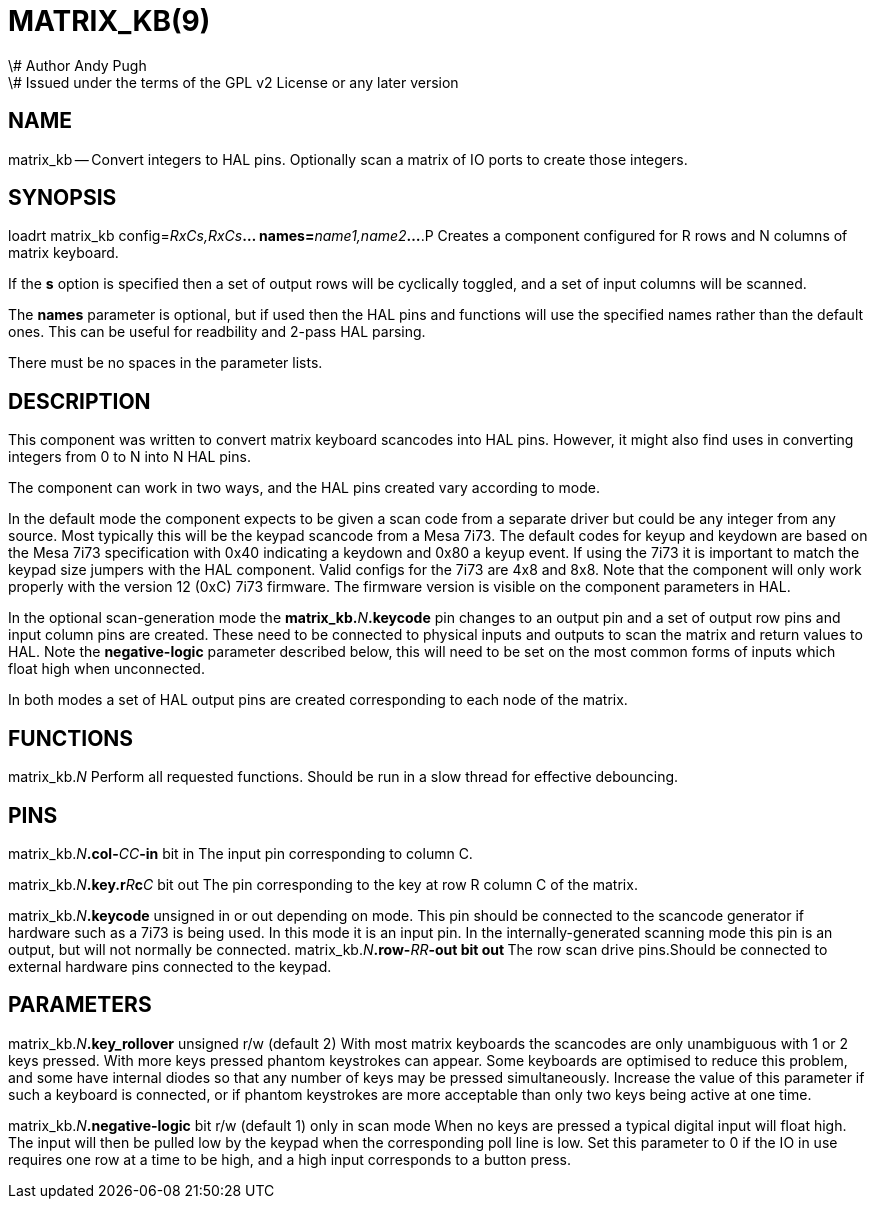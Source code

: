 = MATRIX_KB(9)
\# Author Andy Pugh
\# Issued under the terms of the GPL v2 License or any later version
:manmanual: HAL Components
:mansource: ../man/man9/matrix_kb.9.asciidoc
:man version : 




== NAME

matrix_kb -- Convert integers to HAL pins. Optionally scan a matrix of IO ports
to create those integers.  


== SYNOPSIS
loadrt matrix_kb config=__RxCs,RxCs__**... names=**__name1,name2__**...
**.P
Creates a component configured for R rows and N columns of matrix keyboard. 

If the **s** option is specified then a set of output rows will be cyclically
toggled, and a set of input columns will be scanned. 

The **names** parameter is optional, but if used then the HAL pins and functions
will use the specified names rather than the default ones. This can be useful
for readbility and 2-pass HAL parsing. 

There must be no spaces in the parameter lists. 



== DESCRIPTION

This component was written to convert matrix keyboard scancodes into HAL pins. 
However, it might also find uses in converting integers from 0 to N into N HAL
pins. 

The component can work in two ways, and the HAL pins created vary according to
mode. 

In the default mode the component expects to be given a scan code from a
separate driver but could be any integer from any source. Most typically this
will be the keypad scancode from a Mesa 7i73. The default codes for keyup and
keydown are based on the Mesa 7i73 specification with 0x40 indicating a keydown
and 0x80 a keyup event. 
 If using the 7i73 it is important to match the keypad size
jumpers with the HAL component. Valid configs for the 7i73 are 4x8 and 8x8. 
Note that the component will only work properly with the version 12 (0xC) 7i73
firmware. The firmware version is visible on the component parameters in HAL.

In the optional scan-generation mode the **matrix_kb.**__N__**.keycode** pin 
changes to an output pin and a set of output row pins and input column pins are
created. 
These need to be connected to physical inputs and outputs to scan the matrix and
return values to HAL. Note the **negative-logic** parameter described below,
this will need to be set on the most common forms of inputs which float high
when unconnected.  

In both modes a set of HAL output pins are created corresponding to each node of
the matrix.



== FUNCTIONS

matrix_kb.__N__
Perform all requested functions. Should be run in a slow thread for effective
debouncing. 


== PINS

matrix_kb.__N__**.col-**__CC__**-in** bit in
The input pin corresponding to column C.

matrix_kb.__N__**.key.r**__R__**c**__C__ bit out
The pin corresponding to the key at row R column C of the matrix. 

matrix_kb.__N__**.keycode** unsigned in or out depending on mode. 
This pin should be connected to the scancode generator if hardware such as a 
7i73 is being used. In this mode it is an input pin. In the internally-generated
scanning mode this pin is an output, but will not normally be connected. 
matrix_kb.__N__**.row-**__RR__**-out bit out
**The row scan drive pins.Should be connected to external hardware pins connected
to the keypad. 



== PARAMETERS

matrix_kb.__N__**.key_rollover** unsigned r/w (default 2)
With most matrix keyboards the scancodes are only unambiguous with 1 or 2 keys
pressed. With more keys pressed phantom keystrokes can appear. Some keyboards
are optimised to reduce this problem, and some have internal diodes so that any
number of keys may be pressed simultaneously. Increase the value of this parameter
if such a keyboard is connected, or if phantom keystrokes are more acceptable
than only two keys being active at one time. 

matrix_kb.__N__**.negative-logic** bit r/w (default 1) only in scan mode
When no keys are pressed a typical digital input will float high. The input will
then be pulled low by the keypad when the corresponding poll line is low.
Set this parameter to 0 if the IO in use requires one row at a time to be high,
and a high input corresponds to a button press. 


